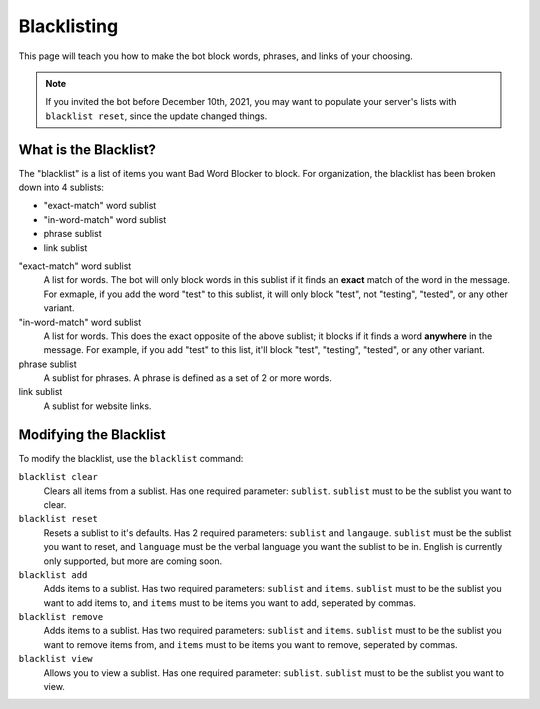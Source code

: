 ************
Blacklisting
************

This page will teach you how to make the bot block words, phrases, and links of your choosing.


.. note::
    If you invited the bot before December 10th, 2021, you may want to populate your server's lists with ``blacklist reset``, since the update changed things.

What is the Blacklist?
======================
The \"blacklist\" is a list of items you want Bad Word Blocker to block. For organization, the blacklist has been broken down into 4 sublists:

* "exact-match" word sublist
* "in-word-match" word sublist
* phrase sublist
* link sublist

"exact-match" word sublist
    A list for words. The bot will only block words in this sublist if it finds an **exact** match of the word in the message. For exmaple, if you add the word "test" to this sublist, it will only block "test", not "testing", "tested", or any other variant.

"in-word-match" word sublist
    A list for words. This does the exact opposite of the above sublist; it blocks if it finds a word **anywhere** in the message. For example, if you add "test" to this list, it'll block "test", "testing", "tested", or any other variant.

phrase sublist
    A sublist for phrases. A phrase is defined as a set of 2 or more words. 

link sublist
    A sublist for website links.

Modifying the Blacklist
======================

To modify the blacklist, use the ``blacklist`` command:

``blacklist clear``
    Clears all items from a sublist. Has one required parameter: ``sublist``. ``sublist`` must to be the sublist you want to clear.

``blacklist reset``
    Resets a sublist to it's defaults. Has 2 required parameters: ``sublist`` and ``langauge``. ``sublist`` must be the sublist you want to reset, and ``language`` must be the verbal language you want the sublist to be in. English is currently only supported, but more are coming soon.

``blacklist add``
    Adds items to a sublist. Has two required parameters: ``sublist`` and ``items``. ``sublist`` must to be the sublist you want to add items to, and ``items`` must to be items you want to add, seperated by commas.

``blacklist remove``
    Adds items to a sublist. Has two required parameters: ``sublist`` and ``items``. ``sublist`` must to be the sublist you want to remove items from, and ``items`` must to be items you want to remove, seperated by commas.

``blacklist view``
    Allows you to view a sublist. Has one required parameter: ``sublist``. ``sublist`` must to be the sublist you want to view.

